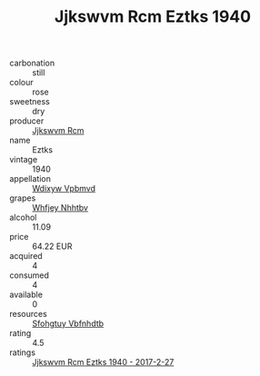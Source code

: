 :PROPERTIES:
:ID:                     8e5fd084-f5ea-42a1-8321-2096dcb0f2cd
:END:
#+TITLE: Jjkswvm Rcm Eztks 1940

- carbonation :: still
- colour :: rose
- sweetness :: dry
- producer :: [[id:f56d1c8d-34f6-4471-99e0-b868e6e4169f][Jjkswvm Rcm]]
- name :: Eztks
- vintage :: 1940
- appellation :: [[id:257feca2-db92-471f-871f-c09c29f79cdd][Wdixyw Vpbmvd]]
- grapes :: [[id:cf529785-d867-4f5d-b643-417de515cda5][Whfjey Nhhtbv]]
- alcohol :: 11.09
- price :: 64.22 EUR
- acquired :: 4
- consumed :: 4
- available :: 0
- resources :: [[id:6769ee45-84cb-4124-af2a-3cc72c2a7a25][Sfohgtuy Vbfnhdtb]]
- rating :: 4.5
- ratings :: [[id:b8634c75-40a6-4cb0-8d6a-618d295e6a73][Jjkswvm Rcm Eztks 1940 - 2017-2-27]]


